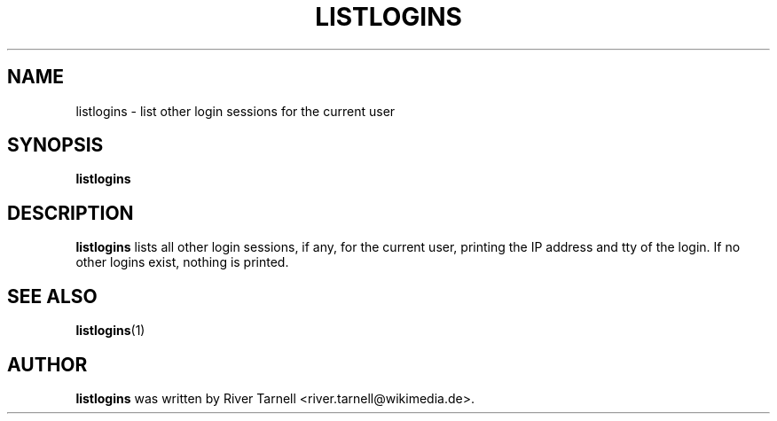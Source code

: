 .TH LISTLOGINS "1" "January 2010" "Toolserver" "User Commands"
.SH NAME
listlogins \- list other login sessions for the current user
.SH SYNOPSIS
.B listlogins
.SH DESCRIPTION
.PP
.B listlogins
lists all other login sessions, if any, for the current user,
printing the IP address and tty of the login.  If no other logins
exist, nothing is printed.
.SH SEE ALSO
\fBlistlogins\fR(1)
.SH AUTHOR
.B listlogins
was written by River Tarnell <river.tarnell@wikimedia.de>.
